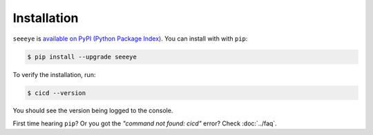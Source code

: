 Installation
============

.. _FAQ: https://seeeye.readthedocs.io/en/latest/faq.html#python-setup

``seeeye`` is `available on PyPI (Python Package Index)
<https://pypi.org/project/seeeye>`_. You can install with with ``pip``:

.. code-block:: console

   $ pip install --upgrade seeeye

To verify the installation, run:

.. code-block:: console

    $ cicd --version

You should see the version being logged to the console.

First time hearing ``pip``? Or you got the *"command not found: cicd"* error? Check :doc:`../faq`.
